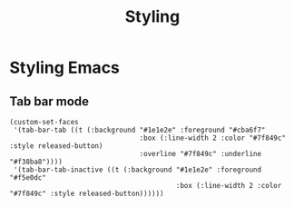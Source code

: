 :PROPERTIES:
:ID:       338d95c5-0d38-4089-8e16-ff853ced3834
:END:
#+title: Styling

* Styling Emacs
** Tab bar mode

#+begin_example
  (custom-set-faces
   '(tab-bar-tab ((t (:background "#1e1e2e" :foreground "#cba6f7"
                                  :box (:line-width 2 :color "#7f849c" :style released-button)
                                  :overline "#7f849c" :underline "#f38ba8"))))
   '(tab-bar-tab-inactive ((t (:background "#1e1e2e" :foreground "#f5e0dc"
                                           :box (:line-width 2 :color "#7f849c" :style released-button))))))
#+end_example
